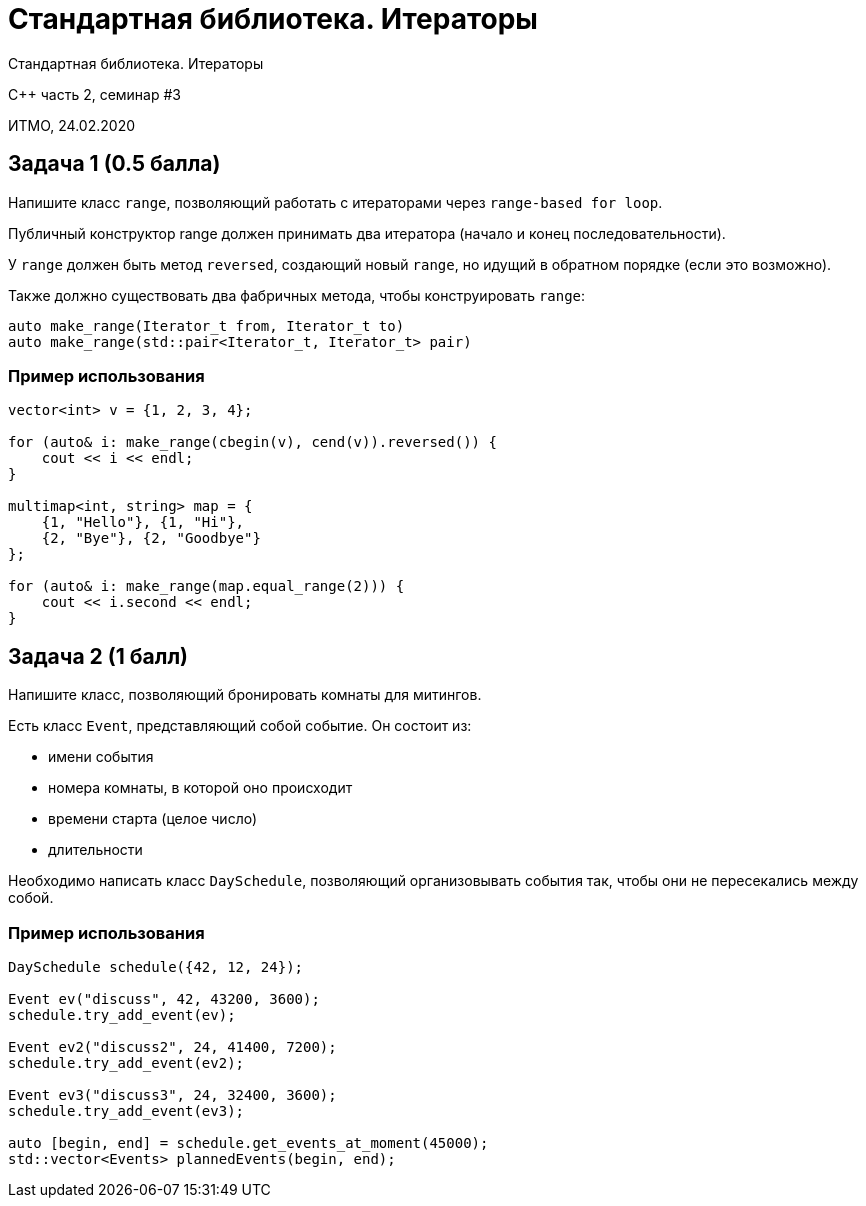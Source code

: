 = Стандартная библиотека. Итераторы
:source-highlighter: highlightjs
:revealjs_hash: true
:icons: font

Стандартная библиотека. Итераторы

C++ часть 2, cеминар #3

ИТМО, 24.02.2020

== Задача 1 (0.5 балла)

Напишите класс `range`, позволяющий работать с итераторами через `range-based for loop`.

Публичный конструктор range должен принимать два итератора (начало и конец последовательности).

ifdef::backend-revealjs[=== !]

У `range` должен быть метод `reversed`, создающий новый `range`, но идущий в обратном порядке (если это возможно).

Также должно существовать два фабричных метода, чтобы конструировать `range`:

[source,cpp]
----
auto make_range(Iterator_t from, Iterator_t to)
auto make_range(std::pair<Iterator_t, Iterator_t> pair)
----

=== Пример использования

[source,cpp]
----
vector<int> v = {1, 2, 3, 4};

for (auto& i: make_range(cbegin(v), cend(v)).reversed()) {
    cout << i << endl;
}

multimap<int, string> map = {
    {1, "Hello"}, {1, "Hi"},
    {2, "Bye"}, {2, "Goodbye"}
};

for (auto& i: make_range(map.equal_range(2))) {
    cout << i.second << endl;
}
----

== Задача 2 (1 балл)

Напишите класс, позволяющий бронировать комнаты для митингов.

ifdef::backend-revealjs[=== !]

Есть класс `Event`, представляющий собой событие. Он состоит из:

- имени события
- номера комнаты, в которой оно происходит
- времени старта (целое число)
- длительности

ifdef::backend-revealjs[=== !]

Необходимо написать класс `DaySchedule`, позволяющий организовывать события так, чтобы они не пересекались между собой.

=== Пример использования

[source, cpp]
----
DaySchedule schedule({42, 12, 24});

Event ev("discuss", 42, 43200, 3600);
schedule.try_add_event(ev);

Event ev2("discuss2", 24, 41400, 7200);
schedule.try_add_event(ev2);

Event ev3("discuss3", 24, 32400, 3600);
schedule.try_add_event(ev3);

auto [begin, end] = schedule.get_events_at_moment(45000);
std::vector<Events> plannedEvents(begin, end);
----
